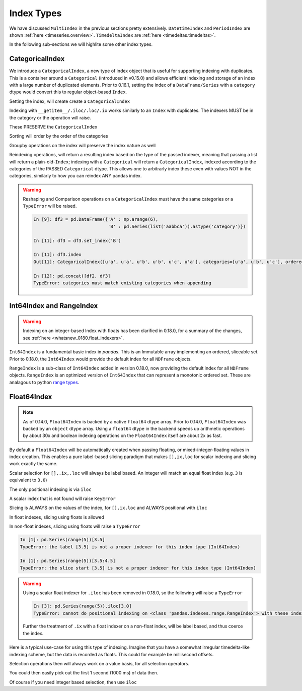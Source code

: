 .. _indexing.index_types:

Index Types
-----------

We have discussed ``MultiIndex`` in the previous sections pretty extensively. ``DatetimeIndex`` and ``PeriodIndex``
are shown :ref:`here <timeseries.overview>`. ``TimedeltaIndex`` are :ref:`here <timedeltas.timedeltas>`.

In the following sub-sections we will highlite some other index types.

.. _indexing.categoricalindex:

CategoricalIndex
~~~~~~~~~~~~~~~~

.. versionadded:: 0.16.1

We introduce a ``CategoricalIndex``, a new type of index object that is useful for supporting
indexing with duplicates. This is a container around a ``Categorical`` (introduced in v0.15.0)
and allows efficient indexing and storage of an index with a large number of duplicated elements. Prior to 0.16.1,
setting the index of a ``DataFrame/Series`` with a ``category`` dtype would convert this to regular object-based ``Index``.

.. ipython:: python

   df = pd.DataFrame({'A': np.arange(6),
                      'B': list('aabbca')})
   df['B'] = df['B'].astype('category', categories=list('cab'))
   df
   df.dtypes
   df.B.cat.categories

Setting the index, will create create a ``CategoricalIndex``

.. ipython:: python

   df2 = df.set_index('B')
   df2.index

Indexing with ``__getitem__/.iloc/.loc/.ix`` works similarly to an ``Index`` with duplicates.
The indexers MUST be in the category or the operation will raise.

.. ipython:: python

   df2.loc['a']

These PRESERVE the ``CategoricalIndex``

.. ipython:: python

   df2.loc['a'].index

Sorting will order by the order of the categories

.. ipython:: python

   df2.sort_index()

Groupby operations on the index will preserve the index nature as well

.. ipython:: python

   df2.groupby(level=0).sum()
   df2.groupby(level=0).sum().index

Reindexing operations, will return a resulting index based on the type of the passed
indexer, meaning that passing a list will return a plain-old-``Index``; indexing with
a ``Categorical`` will return a ``CategoricalIndex``, indexed according to the categories
of the PASSED ``Categorical`` dtype. This allows one to arbitrarly index these even with
values NOT in the categories, similarly to how you can reindex ANY pandas index.

.. ipython :: python

   df2.reindex(['a','e'])
   df2.reindex(['a','e']).index
   df2.reindex(pd.Categorical(['a','e'],categories=list('abcde')))
   df2.reindex(pd.Categorical(['a','e'],categories=list('abcde'))).index

.. warning::

   Reshaping and Comparison operations on a ``CategoricalIndex`` must have the same categories
   or a ``TypeError`` will be raised.

   .. code-block:: python

      In [9]: df3 = pd.DataFrame({'A' : np.arange(6),
                                  'B' : pd.Series(list('aabbca')).astype('category')})

      In [11]: df3 = df3.set_index('B')

      In [11]: df3.index
      Out[11]: CategoricalIndex([u'a', u'a', u'b', u'b', u'c', u'a'], categories=[u'a', u'b', u'c'], ordered=False, name=u'B', dtype='category')

      In [12]: pd.concat([df2, df3]
      TypeError: categories must match existing categories when appending

.. _indexing.rangeindex:

Int64Index and RangeIndex
~~~~~~~~~~~~~~~~~~~~~~~~~

.. warning::

   Indexing on an integer-based Index with floats has been clarified in 0.18.0, for a summary of the changes, see :ref:`here <whatsnew_0180.float_indexers>`.

``Int64Index`` is a fundamental basic index in *pandas*. This is an Immutable array implementing an ordered, sliceable set.
Prior to 0.18.0, the ``Int64Index`` would provide the default index for all ``NDFrame`` objects.

``RangeIndex`` is a sub-class of ``Int64Index`` added in version 0.18.0, now providing the default index for all ``NDFrame`` objects.
``RangeIndex`` is an optimized version of ``Int64Index`` that can represent a monotonic ordered set. These are analagous to python `range types <https://docs.python.org/3/library/stdtypes.html#typesseq-range>`__.

.. _indexing.float64index:

Float64Index
~~~~~~~~~~~~

.. note::

   As of 0.14.0, ``Float64Index`` is backed by a native ``float64`` dtype
   array. Prior to 0.14.0, ``Float64Index`` was backed by an ``object`` dtype
   array. Using a ``float64`` dtype in the backend speeds up arithmetic
   operations by about 30x and boolean indexing operations on the
   ``Float64Index`` itself are about 2x as fast.

.. versionadded:: 0.13.0

By default a ``Float64Index`` will be automatically created when passing floating, or mixed-integer-floating values in index creation.
This enables a pure label-based slicing paradigm that makes ``[],ix,loc`` for scalar indexing and slicing work exactly the
same.

.. ipython:: python

   indexf = pd.Index([1.5, 2, 3, 4.5, 5])
   indexf
   sf = pd.Series(range(5), index=indexf)
   sf

Scalar selection for ``[],.ix,.loc`` will always be label based. An integer will match an equal float index (e.g. ``3`` is equivalent to ``3.0``)

.. ipython:: python

   sf[3]
   sf[3.0]
   sf.ix[3]
   sf.ix[3.0]
   sf.loc[3]
   sf.loc[3.0]

The only positional indexing is via ``iloc``

.. ipython:: python

   sf.iloc[3]

A scalar index that is not found will raise ``KeyError``

Slicing is ALWAYS on the values of the index, for ``[],ix,loc`` and ALWAYS positional with ``iloc``

.. ipython:: python

   sf[2:4]
   sf.ix[2:4]
   sf.loc[2:4]
   sf.iloc[2:4]

In float indexes, slicing using floats is allowed

.. ipython:: python

   sf[2.1:4.6]
   sf.loc[2.1:4.6]

In non-float indexes, slicing using floats will raise a ``TypeError``

.. code-block:: ipython

   In [1]: pd.Series(range(5))[3.5]
   TypeError: the label [3.5] is not a proper indexer for this index type (Int64Index)

   In [1]: pd.Series(range(5))[3.5:4.5]
   TypeError: the slice start [3.5] is not a proper indexer for this index type (Int64Index)

.. warning::

   Using a scalar float indexer for ``.iloc`` has been removed in 0.18.0, so the following will raise a ``TypeError``

   .. code-block:: ipython

      In [3]: pd.Series(range(5)).iloc[3.0]
      TypeError: cannot do positional indexing on <class 'pandas.indexes.range.RangeIndex'> with these indexers [3.0] of <type 'float'>

   Further the treatment of ``.ix`` with a float indexer on a non-float index, will be label based, and thus coerce the index.

   .. ipython:: python

      s2 = pd.Series([1, 2, 3], index=list('abc'))
      s2
      s2.ix[1.0] = 10
      s2

Here is a typical use-case for using this type of indexing. Imagine that you have a somewhat
irregular timedelta-like indexing scheme, but the data is recorded as floats. This could for
example be millisecond offsets.

.. ipython:: python

   dfir = pd.concat([pd.DataFrame(np.random.randn(5,2),
                                  index=np.arange(5) * 250.0,
                                  columns=list('AB')),
                     pd.DataFrame(np.random.randn(6,2),
                                  index=np.arange(4,10) * 250.1,
                                  columns=list('AB'))])
   dfir

Selection operations then will always work on a value basis, for all selection operators.

.. ipython:: python

   dfir[0:1000.4]
   dfir.loc[0:1001,'A']
   dfir.loc[1000.4]

You could then easily pick out the first 1 second (1000 ms) of data then.

.. ipython:: python

   dfir[0:1000]

Of course if you need integer based selection, then use ``iloc``

.. ipython:: python

   dfir.iloc[0:5]
